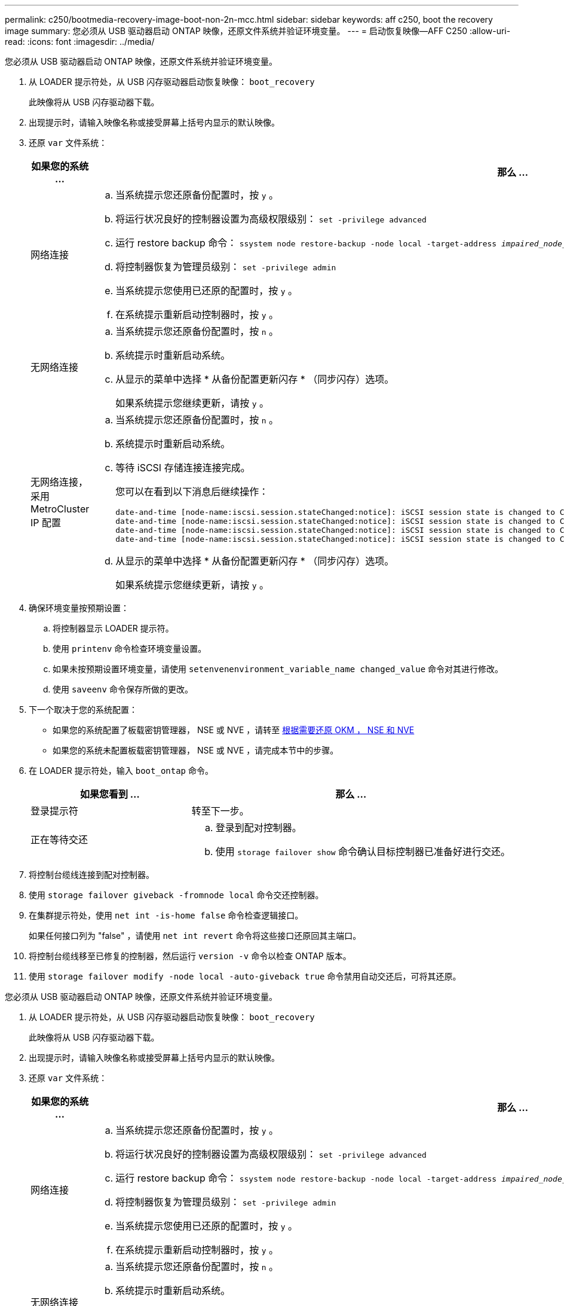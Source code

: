 ---
permalink: c250/bootmedia-recovery-image-boot-non-2n-mcc.html 
sidebar: sidebar 
keywords: aff c250, boot the recovery image 
summary: 您必须从 USB 驱动器启动 ONTAP 映像，还原文件系统并验证环境变量。 
---
= 启动恢复映像—AFF C250
:allow-uri-read: 
:icons: font
:imagesdir: ../media/


[role="lead"]
您必须从 USB 驱动器启动 ONTAP 映像，还原文件系统并验证环境变量。

. 从 LOADER 提示符处，从 USB 闪存驱动器启动恢复映像： `boot_recovery`
+
此映像将从 USB 闪存驱动器下载。

. 出现提示时，请输入映像名称或接受屏幕上括号内显示的默认映像。
. 还原 `var` 文件系统：
+
[cols="1,2"]
|===
| 如果您的系统 ... | 那么 ... 


 a| 
网络连接
 a| 
.. 当系统提示您还原备份配置时，按 `y` 。
.. 将运行状况良好的控制器设置为高级权限级别： `set -privilege advanced`
.. 运行 restore backup 命令： `ssystem node restore-backup -node local -target-address _impaired_node_ip_address_`
.. 将控制器恢复为管理员级别： `set -privilege admin`
.. 当系统提示您使用已还原的配置时，按 `y` 。
.. 在系统提示重新启动控制器时，按 `y` 。




 a| 
无网络连接
 a| 
.. 当系统提示您还原备份配置时，按 `n` 。
.. 系统提示时重新启动系统。
.. 从显示的菜单中选择 * 从备份配置更新闪存 * （同步闪存）选项。
+
如果系统提示您继续更新，请按 `y` 。





 a| 
无网络连接，采用 MetroCluster IP 配置
 a| 
.. 当系统提示您还原备份配置时，按 `n` 。
.. 系统提示时重新启动系统。
.. 等待 iSCSI 存储连接连接完成。
+
您可以在看到以下消息后继续操作：

+
[listing]
----
date-and-time [node-name:iscsi.session.stateChanged:notice]: iSCSI session state is changed to Connected for the target iSCSI-target (type: dr_auxiliary, address: ip-address).
date-and-time [node-name:iscsi.session.stateChanged:notice]: iSCSI session state is changed to Connected for the target iSCSI-target (type: dr_partner, address: ip-address).
date-and-time [node-name:iscsi.session.stateChanged:notice]: iSCSI session state is changed to Connected for the target iSCSI-target (type: dr_auxiliary, address: ip-address).
date-and-time [node-name:iscsi.session.stateChanged:notice]: iSCSI session state is changed to Connected for the target iSCSI-target (type: dr_partner, address: ip-address).
----
.. 从显示的菜单中选择 * 从备份配置更新闪存 * （同步闪存）选项。
+
如果系统提示您继续更新，请按 `y` 。



|===
. 确保环境变量按预期设置：
+
.. 将控制器显示 LOADER 提示符。
.. 使用 `printenv` 命令检查环境变量设置。
.. 如果未按预期设置环境变量，请使用 `setenvenenvironment_variable_name changed_value` 命令对其进行修改。
.. 使用 `saveenv` 命令保存所做的更改。


. 下一个取决于您的系统配置：
+
** 如果您的系统配置了板载密钥管理器， NSE 或 NVE ，请转至 xref:bootmedia-encryption-restore.adoc[根据需要还原 OKM ， NSE 和 NVE]
** 如果您的系统未配置板载密钥管理器， NSE 或 NVE ，请完成本节中的步骤。


. 在 LOADER 提示符处，输入 `boot_ontap` 命令。
+
[cols="1,2"]
|===
| 如果您看到 ... | 那么 ... 


 a| 
登录提示符
 a| 
转至下一步。



 a| 
正在等待交还
 a| 
.. 登录到配对控制器。
.. 使用 `storage failover show` 命令确认目标控制器已准备好进行交还。


|===
. 将控制台缆线连接到配对控制器。
. 使用 `storage failover giveback -fromnode local` 命令交还控制器。
. 在集群提示符处，使用 `net int -is-home false` 命令检查逻辑接口。
+
如果任何接口列为 "false" ，请使用 `net int revert` 命令将这些接口还原回其主端口。

. 将控制台缆线移至已修复的控制器，然后运行 `version -v` 命令以检查 ONTAP 版本。
. 使用 `storage failover modify -node local -auto-giveback true` 命令禁用自动交还后，可将其还原。


[]
====
您必须从 USB 驱动器启动 ONTAP 映像，还原文件系统并验证环境变量。

. 从 LOADER 提示符处，从 USB 闪存驱动器启动恢复映像： `boot_recovery`
+
此映像将从 USB 闪存驱动器下载。

. 出现提示时，请输入映像名称或接受屏幕上括号内显示的默认映像。
. 还原 `var` 文件系统：
+
[cols="1,2"]
|===
| 如果您的系统 ... | 那么 ... 


 a| 
网络连接
 a| 
.. 当系统提示您还原备份配置时，按 `y` 。
.. 将运行状况良好的控制器设置为高级权限级别： `set -privilege advanced`
.. 运行 restore backup 命令： `ssystem node restore-backup -node local -target-address _impaired_node_ip_address_`
.. 将控制器恢复为管理员级别： `set -privilege admin`
.. 当系统提示您使用已还原的配置时，按 `y` 。
.. 在系统提示重新启动控制器时，按 `y` 。




 a| 
无网络连接
 a| 
.. 当系统提示您还原备份配置时，按 `n` 。
.. 系统提示时重新启动系统。
.. 从显示的菜单中选择 * 从备份配置更新闪存 * （同步闪存）选项。
+
如果系统提示您继续更新，请按 `y` 。





 a| 
无网络连接，采用 MetroCluster IP 配置
 a| 
.. 当系统提示您还原备份配置时，按 `n` 。
.. 系统提示时重新启动系统。
.. 等待 iSCSI 存储连接连接完成。
+
您可以在看到以下消息后继续操作：

+
[listing]
----
date-and-time [node-name:iscsi.session.stateChanged:notice]: iSCSI session state is changed to Connected for the target iSCSI-target (type: dr_auxiliary, address: ip-address).
date-and-time [node-name:iscsi.session.stateChanged:notice]: iSCSI session state is changed to Connected for the target iSCSI-target (type: dr_partner, address: ip-address).
date-and-time [node-name:iscsi.session.stateChanged:notice]: iSCSI session state is changed to Connected for the target iSCSI-target (type: dr_auxiliary, address: ip-address).
date-and-time [node-name:iscsi.session.stateChanged:notice]: iSCSI session state is changed to Connected for the target iSCSI-target (type: dr_partner, address: ip-address).
----
.. 从显示的菜单中选择 * 从备份配置更新闪存 * （同步闪存）选项。
+
如果系统提示您继续更新，请按 `y` 。



|===
. 确保环境变量按预期设置：
+
.. 将控制器显示 LOADER 提示符。
.. 使用 `printenv` 命令检查环境变量设置。
.. 如果未按预期设置环境变量，请使用 `setenvenenvironment_variable_name changed_value` 命令对其进行修改。
.. 使用 `saveenv` 命令保存所做的更改。


. 下一个取决于您的系统配置：
+
** 如果您的系统配置了板载密钥管理器， NSE 或 NVE ，请转至 xref:bootmedia-encryption-restore.adoc[根据需要还原 OKM ， NSE 和 NVE]
** 如果您的系统未配置板载密钥管理器， NSE 或 NVE ，请完成本节中的步骤。


. 在 LOADER 提示符处，输入 `boot_ontap` 命令。
+
[cols="1,2"]
|===
| 如果您看到 ... | 那么 ... 


 a| 
登录提示符
 a| 
转至下一步。



 a| 
正在等待交还
 a| 
.. 登录到配对控制器。
.. 使用 `storage failover show` 命令确认目标控制器已准备好进行交还。


|===
. 将控制台缆线连接到配对控制器。
. 使用 `storage failover giveback -fromnode local` 命令交还控制器。
. 在集群提示符处，使用 `net int -is-home false` 命令检查逻辑接口。
+
如果任何接口列为 "false" ，请使用 `net int revert` 命令将这些接口还原回其主端口。

. 将控制台缆线移至已修复的控制器，然后运行 `version -v` 命令以检查 ONTAP 版本。
. 使用 `storage failover modify -node local -auto-giveback true` 命令禁用自动交还后，可将其还原。


====